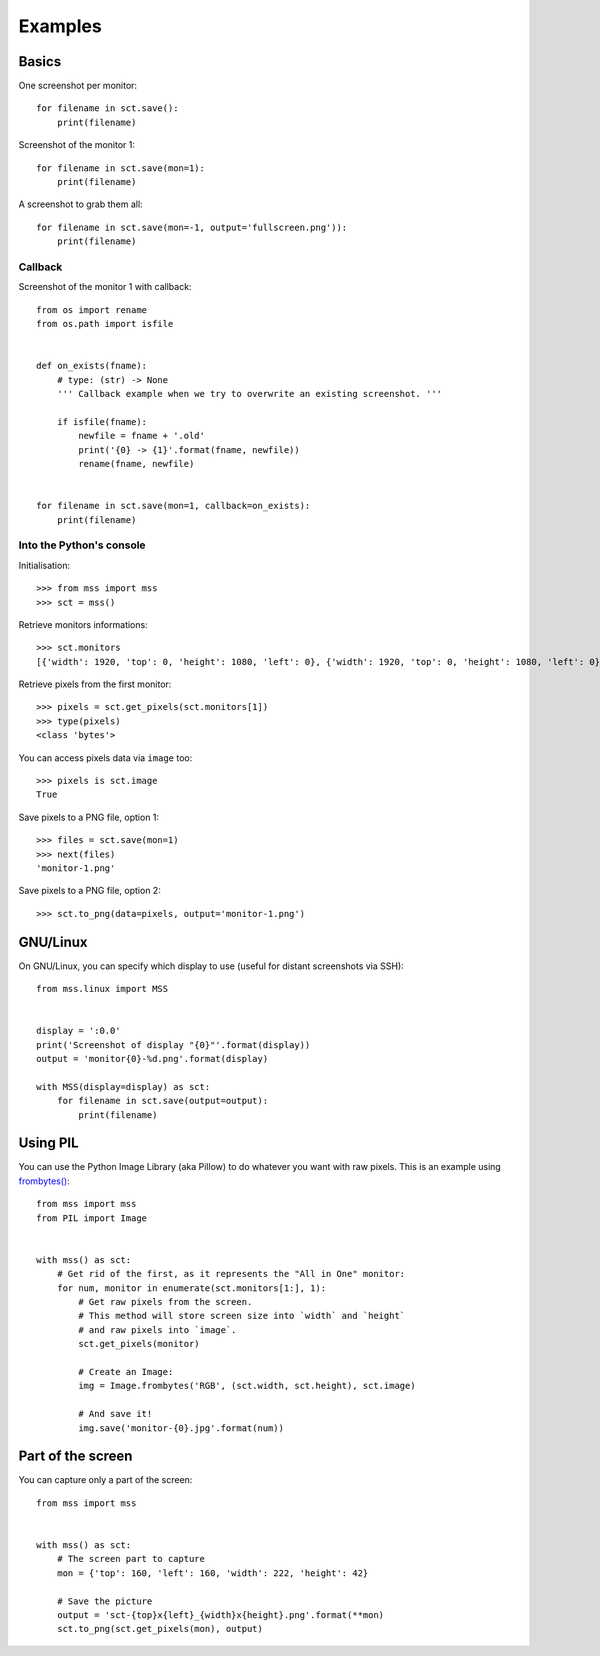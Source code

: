 ========
Examples
========

Basics
======

One screenshot per monitor::

    for filename in sct.save():
        print(filename)


Screenshot of the monitor 1::

    for filename in sct.save(mon=1):
        print(filename)


A screenshot to grab them all::

    for filename in sct.save(mon=-1, output='fullscreen.png')):
        print(filename)


Callback
--------

Screenshot of the monitor 1 with callback::

    from os import rename
    from os.path import isfile


    def on_exists(fname):
        # type: (str) -> None
        ''' Callback example when we try to overwrite an existing screenshot. '''

        if isfile(fname):
            newfile = fname + '.old'
            print('{0} -> {1}'.format(fname, newfile))
            rename(fname, newfile)


    for filename in sct.save(mon=1, callback=on_exists):
        print(filename)


Into the Python's console
-------------------------

Initialisation::

    >>> from mss import mss
    >>> sct = mss()

Retrieve monitors informations::

    >>> sct.monitors
    [{'width': 1920, 'top': 0, 'height': 1080, 'left': 0}, {'width': 1920, 'top': 0, 'height': 1080, 'left': 0}]


Retrieve pixels from the first monitor::

    >>> pixels = sct.get_pixels(sct.monitors[1])
    >>> type(pixels)
    <class 'bytes'>

You can access pixels data via ``image`` too::

    >>> pixels is sct.image
    True

Save pixels to a PNG file, option 1::

    >>> files = sct.save(mon=1)
    >>> next(files)
    'monitor-1.png'

Save pixels to a PNG file, option 2::

    >>> sct.to_png(data=pixels, output='monitor-1.png')


GNU/Linux
=========

On GNU/Linux, you can specify which display to use (useful for distant screenshots via SSH)::

    from mss.linux import MSS


    display = ':0.0'
    print('Screenshot of display "{0}"'.format(display))
    output = 'monitor{0}-%d.png'.format(display)

    with MSS(display=display) as sct:
        for filename in sct.save(output=output):
            print(filename)


Using PIL
=========

You can use the Python Image Library (aka Pillow) to do whatever you want with raw pixels.
This is an example using `frombytes() <http://pillow.readthedocs.io/en/latest/reference/Image.html#PIL.Image.frombytes>`_::

    from mss import mss
    from PIL import Image


    with mss() as sct:
        # Get rid of the first, as it represents the "All in One" monitor:
        for num, monitor in enumerate(sct.monitors[1:], 1):
            # Get raw pixels from the screen.
            # This method will store screen size into `width` and `height`
            # and raw pixels into `image`.
            sct.get_pixels(monitor)

            # Create an Image:
            img = Image.frombytes('RGB', (sct.width, sct.height), sct.image)

            # And save it!
            img.save('monitor-{0}.jpg'.format(num))


Part of the screen
==================

You can capture only a part of the screen::

    from mss import mss


    with mss() as sct:
        # The screen part to capture
        mon = {'top': 160, 'left': 160, 'width': 222, 'height': 42}

        # Save the picture
        output = 'sct-{top}x{left}_{width}x{height}.png'.format(**mon)
        sct.to_png(sct.get_pixels(mon), output)
